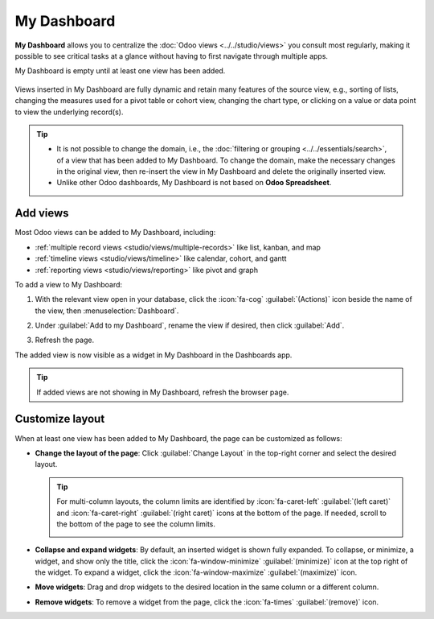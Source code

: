 ============
My Dashboard
============

**My Dashboard** allows you to centralize the :doc:`Odoo views <../../studio/views>` you consult
most regularly, making it possible to see critical tasks at a glance without having to first
navigate through multiple apps.

My Dashboard is empty until at least one view has been added.

   .. image:: my_dashboard/my-dashboard.png
      :alt: Example of views added to My Dashboard

Views inserted in My Dashboard are fully dynamic and retain many features of the source view, e.g.,
sorting of lists, changing the measures used for a pivot table or cohort view, changing the chart
type, or clicking on a value or data point to view the underlying record(s).

.. tip::
   - It is not possible to change the domain, i.e., the :doc:`filtering or grouping
     <../../essentials/search>`, of a view that has been added to My Dashboard. To change the
     domain, make the necessary changes in the original view, then re-insert the view in My
     Dashboard and delete the originally inserted view.
   - Unlike other Odoo dashboards, My Dashboard is not based on **Odoo Spreadsheet**.

.. _dashboards/my-dashboard/add-views:

Add views
=========

Most Odoo views can be added to My Dashboard, including:

- :ref:`multiple record views <studio/views/multiple-records>` like list, kanban, and map
- :ref:`timeline views <studio/views/timeline>` like calendar, cohort, and gantt
- :ref:`reporting views <studio/views/reporting>` like pivot and graph

To add a view to My Dashboard:

#. With the relevant view open in your database, click the :icon:`fa-cog` :guilabel:`(Actions)` icon
   beside the name of the view, then :menuselection:`Dashboard`.
#. Under :guilabel:`Add to my Dashboard`, rename the view if desired, then click :guilabel:`Add`.

   .. image:: my_dashboard/add-view.png
      :alt: Adding a view to My Dashboard
      :scale: 80%

#. Refresh the page.

The added view is now visible as a widget in My Dashboard in the Dashboards app.

.. tip::
   If added views are not showing in My Dashboard, refresh the browser page.

.. _dashboards/my-dashboard/layout:

Customize layout
================

When at least one view has been added to My Dashboard, the page can be customized as follows:

- **Change the layout of the page**: Click :guilabel:`Change Layout` in the top-right corner and
  select the desired layout.

  .. tip::
     For multi-column layouts, the column limits are identified by :icon:`fa-caret-left`
     :guilabel:`(left caret)` and :icon:`fa-caret-right` :guilabel:`(right caret)` icons at the
     bottom of the page. If needed, scroll to the bottom of the page to see the column limits.

     .. image:: my_dashboard/column-limits.png
        :alt: Column limits visible at bottom of page

- **Collapse and expand widgets**: By default, an inserted widget is shown fully expanded. To
  collapse, or minimize, a widget, and show only the title, click the :icon:`fa-window-minimize`
  :guilabel:`(minimize)` icon at the top right of the widget. To expand a widget, click the
  :icon:`fa-window-maximize` :guilabel:`(maximize)` icon.
- **Move widgets**: Drag and drop widgets to the desired location in the same column or a different
  column.
- **Remove widgets**: To remove a widget from the page, click the :icon:`fa-times`
  :guilabel:`(remove)` icon.


